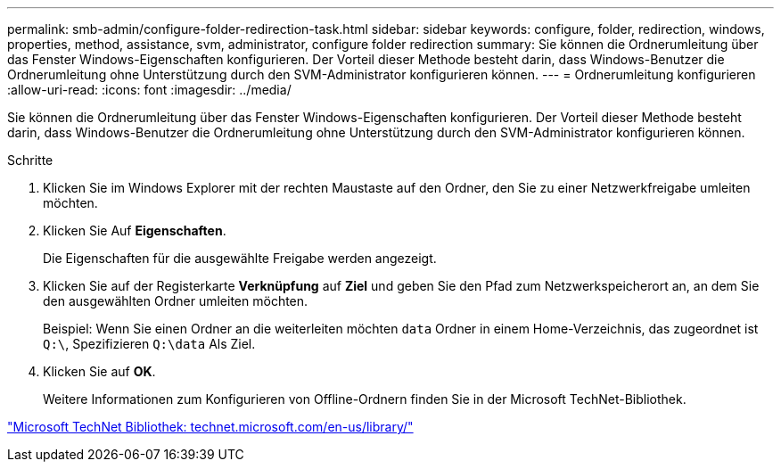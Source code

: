 ---
permalink: smb-admin/configure-folder-redirection-task.html 
sidebar: sidebar 
keywords: configure, folder, redirection, windows, properties, method, assistance, svm, administrator, configure folder redirection 
summary: Sie können die Ordnerumleitung über das Fenster Windows-Eigenschaften konfigurieren. Der Vorteil dieser Methode besteht darin, dass Windows-Benutzer die Ordnerumleitung ohne Unterstützung durch den SVM-Administrator konfigurieren können. 
---
= Ordnerumleitung konfigurieren
:allow-uri-read: 
:icons: font
:imagesdir: ../media/


[role="lead"]
Sie können die Ordnerumleitung über das Fenster Windows-Eigenschaften konfigurieren. Der Vorteil dieser Methode besteht darin, dass Windows-Benutzer die Ordnerumleitung ohne Unterstützung durch den SVM-Administrator konfigurieren können.

.Schritte
. Klicken Sie im Windows Explorer mit der rechten Maustaste auf den Ordner, den Sie zu einer Netzwerkfreigabe umleiten möchten.
. Klicken Sie Auf *Eigenschaften*.
+
Die Eigenschaften für die ausgewählte Freigabe werden angezeigt.

. Klicken Sie auf der Registerkarte *Verknüpfung* auf *Ziel* und geben Sie den Pfad zum Netzwerkspeicherort an, an dem Sie den ausgewählten Ordner umleiten möchten.
+
Beispiel: Wenn Sie einen Ordner an die weiterleiten möchten `data` Ordner in einem Home-Verzeichnis, das zugeordnet ist `Q:\`, Spezifizieren `Q:\data` Als Ziel.

. Klicken Sie auf *OK*.
+
Weitere Informationen zum Konfigurieren von Offline-Ordnern finden Sie in der Microsoft TechNet-Bibliothek.



http://technet.microsoft.com/en-us/library/["Microsoft TechNet Bibliothek: technet.microsoft.com/en-us/library/"]
